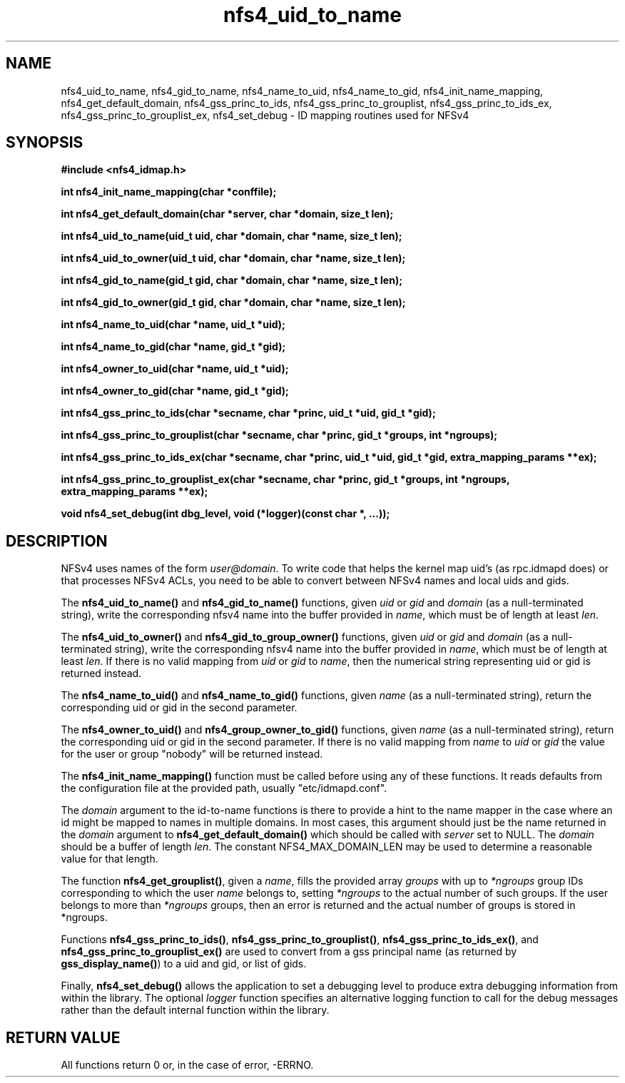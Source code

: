 .TH nfs4_uid_to_name 3  2004-08-05
.SH NAME
nfs4_uid_to_name, nfs4_gid_to_name, nfs4_name_to_uid, nfs4_name_to_gid,
nfs4_init_name_mapping, nfs4_get_default_domain,
nfs4_gss_princ_to_ids, nfs4_gss_princ_to_grouplist,
nfs4_gss_princ_to_ids_ex,
nfs4_gss_princ_to_grouplist_ex,
nfs4_set_debug \- ID mapping routines used for NFSv4
.SH SYNOPSIS
.B #include <nfs4_idmap.h>
.sp
.BI "int nfs4_init_name_mapping(char *conffile);"
.sp
.BI "int nfs4_get_default_domain(char *server, char *domain, size_t len);"
.sp
.BI "int nfs4_uid_to_name(uid_t uid, char *domain, char *name, size_t len);"
.sp
.BI "int nfs4_uid_to_owner(uid_t uid, char *domain, char *name, size_t len);"
.sp
.BI "int nfs4_gid_to_name(gid_t gid, char *domain, char *name, size_t len);"
.sp
.BI "int nfs4_gid_to_owner(gid_t gid, char *domain, char *name, size_t len);"
.sp
.BI "int nfs4_name_to_uid(char *name, uid_t *uid);"
.sp
.BI "int nfs4_name_to_gid(char *name, gid_t *gid);"
.sp
.BI "int nfs4_owner_to_uid(char *name, uid_t *uid);"
.sp
.BI "int nfs4_owner_to_gid(char *name, gid_t *gid);"
.sp
.BI "int nfs4_gss_princ_to_ids(char *secname, char *princ, uid_t *uid, gid_t *gid);"
.sp
.BI "int nfs4_gss_princ_to_grouplist(char *secname, char *princ, gid_t *groups, int *ngroups);"
.sp
.BI "int nfs4_gss_princ_to_ids_ex(char *secname, char *princ, uid_t *uid, gid_t *gid, extra_mapping_params **ex);"
.sp
.BI "int nfs4_gss_princ_to_grouplist_ex(char *secname, char *princ, gid_t *groups, int *ngroups, extra_mapping_params **ex);"
.sp
.BI "void nfs4_set_debug(int dbg_level, void (*logger)(const char *, ...));"
.sp
.fi
.SH DESCRIPTION
NFSv4 uses names of the form
.IR user@domain .
To write code that helps the kernel map uid's (as
rpc.idmapd
does) or that processes NFSv4 ACLs, you need to be able to convert between
NFSv4 names and local uids and gids.
.PP
The
.B nfs4_uid_to_name()
and
.B nfs4_gid_to_name()
functions, given
.I uid 
or
.I gid
and 
.I domain
(as a null-terminated string),
write the corresponding nfsv4 name into the buffer provided in
.IR name ,
which must be of length at least
.IR len .
.PP
The
.B nfs4_uid_to_owner()
and
.B nfs4_gid_to_group_owner()
functions, given
.I uid
or
.I gid
and
.I domain
(as a null-terminated string),
write the corresponding nfsv4 name into the buffer provided in
.IR name ,
which must be of length at least
.IR len .
If there is no valid mapping from
.I uid
or
.I gid
to
.IR name ,
then the numerical string representing uid or gid is returned instead.
.PP
The 
.B nfs4_name_to_uid()
and
.B nfs4_name_to_gid()
functions, given
.I name
(as a null-terminated string), return the corresponding uid or gid in
the second parameter.
.PP
The 
.B nfs4_owner_to_uid()
and
.B nfs4_group_owner_to_gid()
functions, given
.I name
(as a null-terminated string), return the corresponding uid or gid in
the second parameter.
If there is no valid mapping from
.I name
to
.I uid
or
.I gid
the value for the user or group "nobody" will be returned instead.
. PP
The
.B nfs4_init_name_mapping()
function must be called before using any of these functions.  It reads
defaults from the configuration file at the provided path, usually
"etc/idmapd.conf".
.PP
The
.I domain
argument to the id-to-name functions is there to provide a hint to the name
mapper in the case where an id might be mapped to names in multiple domains.
In most cases, this argument should just be the name returned in the
.I domain
argument to
.B nfs4_get_default_domain()
which should be called with
.I server
set to NULL.  The
.I domain
should be a buffer of length
.IR len .
The constant NFS4_MAX_DOMAIN_LEN may be used to determine a reasonable
value for that length.
.PP
The function
.BR nfs4_get_grouplist() ,
given a
.IR name ,
fills the provided array
.I groups
with up to 
.I *ngroups
group IDs corresponding to which the user
.I name
belongs to, setting
.I *ngroups
to the actual number of such groups.  If the user belongs to more than
.I *ngroups
groups, then an error is returned and the actual number of groups is stored in
*ngroups.
.PP
Functions
.BR nfs4_gss_princ_to_ids() ,
.BR nfs4_gss_princ_to_grouplist() ,
.BR nfs4_gss_princ_to_ids_ex() ,
and
.B nfs4_gss_princ_to_grouplist_ex()
are used to convert from a gss principal name (as returned by
.BR gss_display_name() )
to a uid and gid, or list of gids.
.PP
Finally,
.B nfs4_set_debug()
allows the application to set a debugging level to produce extra
debugging information from within the library.  The optional
.I logger
function specifies an alternative logging function to call for
the debug messages rather than the default internal function
within the library.
.SH RETURN VALUE
All functions return 0 or, in the case of error, -ERRNO.
